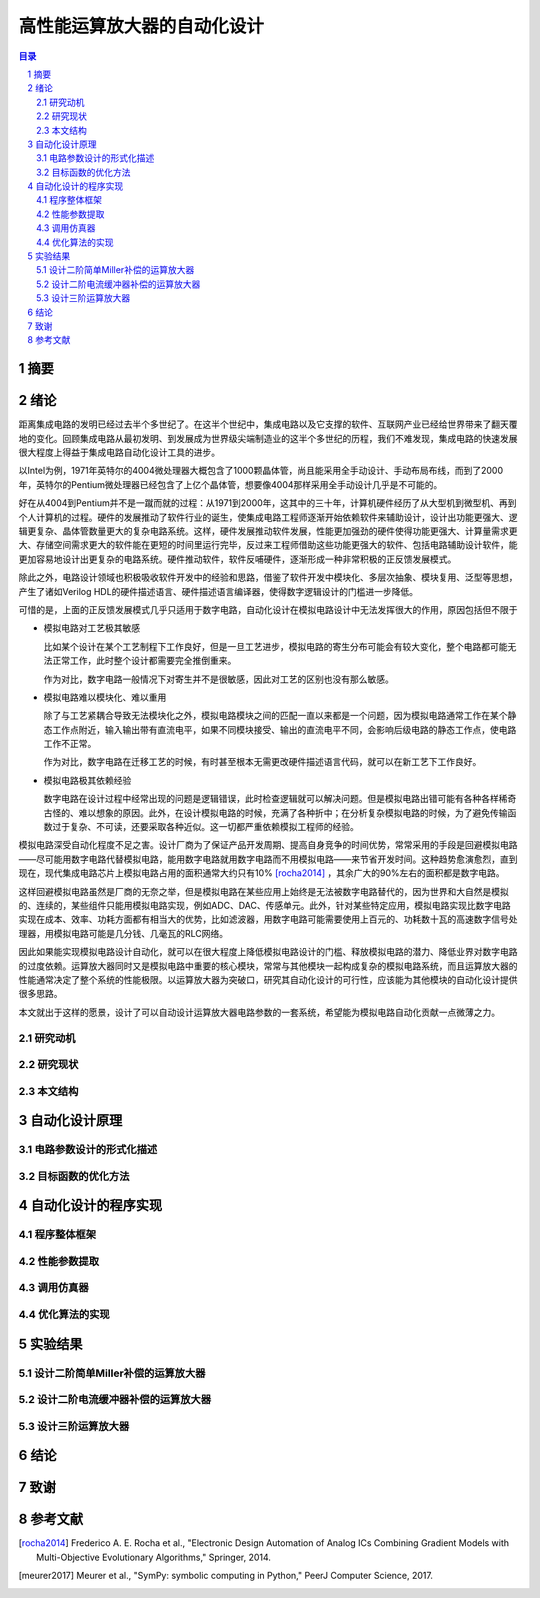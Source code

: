 ========================
高性能运算放大器的自动化设计
========================

.. contents:: 目录

.. section-numbering::

摘要
=====

绪论
=====

距离集成电路的发明已经过去半个多世纪了。在这半个世纪中，集成电路以及它支撑的软件、互联网产业已经给世界带来了翻天覆地的变化。回顾集成电路从最初发明、到发展成为世界级尖端制造业的这半个多世纪的历程，我们不难发现，集成电路的快速发展很大程度上得益于集成电路自动化设计工具的进步。

以Intel为例，1971年英特尔的4004微处理器大概包含了1000颗晶体管，尚且能采用全手动设计、手动布局布线，而到了2000年，英特尔的Pentium微处理器已经包含了上亿个晶体管，想要像4004那样采用全手动设计几乎是不可能的。

好在从4004到Pentium并不是一蹴而就的过程：从1971到2000年，这其中的三十年，计算机硬件经历了从大型机到微型机、再到个人计算机的过程。硬件的发展推动了软件行业的诞生，使集成电路工程师逐渐开始依赖软件来辅助设计，设计出功能更强大、逻辑更复杂、晶体管数量更大的复杂电路系统。这样，硬件发展推动软件发展，性能更加强劲的硬件使得功能更强大、计算量需求更大、存储空间需求更大的软件能在更短的时间里运行完毕，反过来工程师借助这些功能更强大的软件、包括电路辅助设计软件，能更加容易地设计出更复杂的电路系统。硬件推动软件，软件反哺硬件，逐渐形成一种非常积极的正反馈发展模式。

除此之外，电路设计领域也积极吸收软件开发中的经验和思路，借鉴了软件开发中模块化、多层次抽象、模块复用、泛型等思想，产生了诸如Verilog HDL的硬件描述语言、硬件描述语言编译器，使得数字逻辑设计的门槛进一步降低。

可惜的是，上面的正反馈发展模式几乎只适用于数字电路，自动化设计在模拟电路设计中无法发挥很大的作用，原因包括但不限于

-   模拟电路对工艺极其敏感

    比如某个设计在某个工艺制程下工作良好，但是一旦工艺进步，模拟电路的寄生分布可能会有较大变化，整个电路都可能无法正常工作，此时整个设计都需要完全推倒重来。

    作为对比，数字电路一般情况下对寄生并不是很敏感，因此对工艺的区别也没有那么敏感。

-   模拟电路难以模块化、难以重用

    除了与工艺紧耦合导致无法模块化之外，模拟电路模块之间的匹配一直以来都是一个问题，因为模拟电路通常工作在某个静态工作点附近，输入输出带有直流电平，如果不同模块接受、输出的直流电平不同，会影响后级电路的静态工作点，使电路工作不正常。

    作为对比，数字电路在迁移工艺的时候，有时甚至根本无需更改硬件描述语言代码，就可以在新工艺下工作良好。

-   模拟电路极其依赖经验

    数字电路在设计过程中经常出现的问题是逻辑错误，此时检查逻辑就可以解决问题。但是模拟电路出错可能有各种各样稀奇古怪的、难以想象的原因。此外，在设计模拟电路的时候，充满了各种折中；在分析复杂模拟电路的时候，为了避免传输函数过于复杂、不可读，还要采取各种近似。这一切都严重依赖模拟工程师的经验。

模拟电路深受自动化程度不足之害。设计厂商为了保证产品开发周期、提高自身竞争的时间优势，常常采用的手段是回避模拟电路——尽可能用数字电路代替模拟电路，能用数字电路就用数字电路而不用模拟电路——来节省开发时间。这种趋势愈演愈烈，直到现在，现代集成电路芯片上模拟电路占用的面积通常大约只有10% [rocha2014]_ ，其余广大的90%左右的面积都是数字电路。

这样回避模拟电路虽然是厂商的无奈之举，但是模拟电路在某些应用上始终是无法被数字电路替代的，因为世界和大自然是模拟的、连续的，某些组件只能用模拟电路实现，例如ADC、DAC、传感单元。此外，针对某些特定应用，模拟电路实现比数字电路实现在成本、效率、功耗方面都有相当大的优势，比如滤波器，用数字电路可能需要使用上百元的、功耗数十瓦的高速数字信号处理器，用模拟电路可能是几分钱、几毫瓦的RLC网络。

因此如果能实现模拟电路设计自动化，就可以在很大程度上降低模拟电路设计的门槛、释放模拟电路的潜力、降低业界对数字电路的过度依赖。运算放大器同时又是模拟电路中重要的核心模块，常常与其他模块一起构成复杂的模拟电路系统，而且运算放大器的性能通常决定了整个系统的性能极限。以运算放大器为突破口，研究其自动化设计的可行性，应该能为其他模块的自动化设计提供很多思路。

本文就出于这样的愿景，设计了可以自动设计运算放大器电路参数的一套系统，希望能为模拟电路自动化贡献一点微薄之力。

研究动机
-------

研究现状
-------

本文结构
-------

自动化设计原理
============

电路参数设计的形式化描述
--------------------

目标函数的优化方法
---------------

自动化设计的程序实现
=================

程序整体框架
----------

性能参数提取
----------

调用仿真器
--------

优化算法的实现
------------

实验结果
=======

设计二阶简单Miller补偿的运算放大器
-----------------------------

设计二阶电流缓冲器补偿的运算放大器
-----------------------------

设计三阶运算放大器
---------------

结论
=====

致谢
=====

参考文献
=======

.. [rocha2014] Frederico A. E. Rocha et al., "Electronic Design Automation of Analog ICs Combining Gradient Models with Multi-Objective Evolutionary Algorithms," Springer, 2014.
.. [meurer2017] Meurer et al., "SymPy: symbolic computing in Python," PeerJ Computer Science, 2017.
